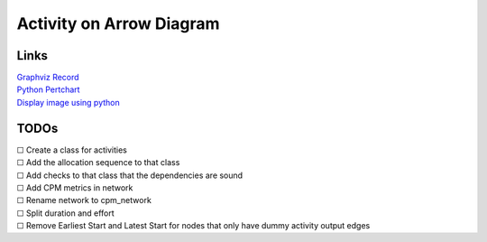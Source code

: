 #########################
Activity on Arrow Diagram
#########################

*****
Links
*****

| `Graphviz Record <https://graphviz.org/doc/info/shapes.html#record>`_
| `Python Pertchart <https://github.com/sisayie/pertchart>`_
| `Display image using python <https://www.askpython.com/python/examples/display-images-using-python>`_


*****
TODOs
*****
| |-| Create a class for activities
| |-| Add the allocation sequence to that class
| |-| Add checks to that class that the dependencies are sound
| |-| Add CPM metrics in network
| |-| Rename network to cpm_network
| |-| Split duration and effort
| |-| Remove Earliest Start and Latest Start for nodes that only have dummy activity output edges

.. |-| unicode:: U+2610
.. |x| unicode:: U+2611
.. |y| unicode:: U+1F5F9
